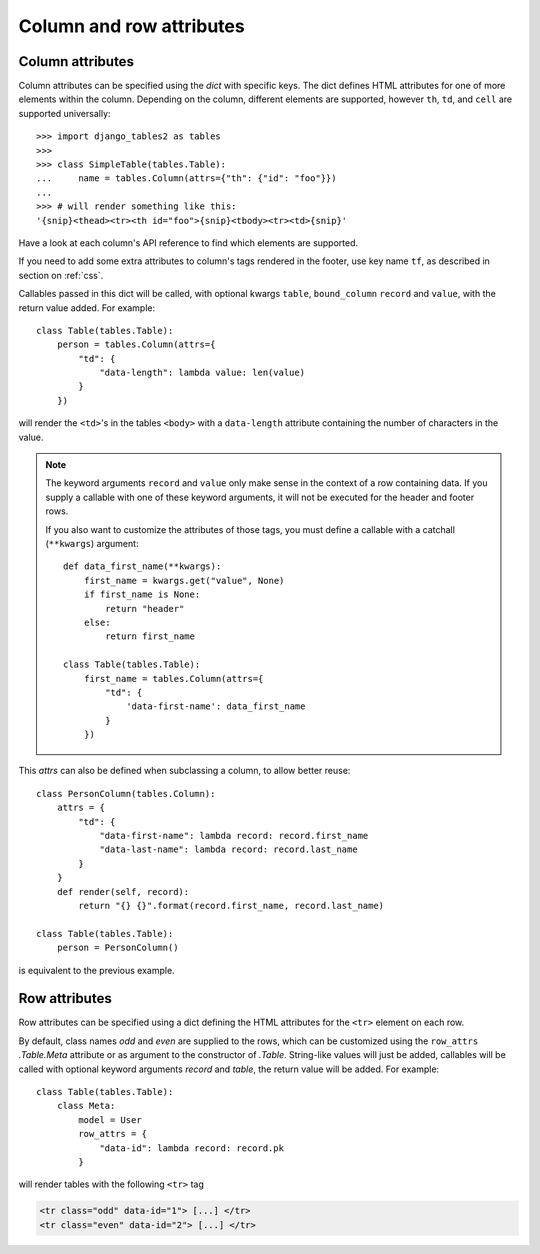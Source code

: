.. _column-attributes:

Column and row attributes
=========================

Column attributes
~~~~~~~~~~~~~~~~~

Column attributes can be specified using the `dict` with specific keys.
The dict defines HTML attributes for one of more elements within the column.
Depending on the column, different elements are supported, however ``th``,
``td``, and ``cell`` are supported universally::

    >>> import django_tables2 as tables
    >>>
    >>> class SimpleTable(tables.Table):
    ...     name = tables.Column(attrs={"th": {"id": "foo"}})
    ...
    >>> # will render something like this:
    '{snip}<thead><tr><th id="foo">{snip}<tbody><tr><td>{snip}'


Have a look at each column's API reference to find which elements are supported.

If you need to add some extra attributes to column's tags rendered in the
footer, use key name ``tf``, as described in section on :ref:`css`.

Callables passed in this dict will be called, with optional kwargs ``table``,
``bound_column`` ``record`` and ``value``, with the return value added. For example::

    class Table(tables.Table):
        person = tables.Column(attrs={
            "td": {
                "data-length": lambda value: len(value)
            }
        })

will render the ``<td>``'s in the tables ``<body>`` with a ``data-length`` attribute
containing the number of characters in the value.

.. note::
    The keyword arguments ``record`` and ``value`` only make sense in the context of a row
    containing data. If you supply a callable with one of these keyword arguments,
    it will not be executed for the header and footer rows.

    If you also want to customize the attributes of those tags, you must define a
    callable with a catchall (``**kwargs``) argument::

        def data_first_name(**kwargs):
            first_name = kwargs.get("value", None)
            if first_name is None:
                return "header"
            else:
                return first_name

        class Table(tables.Table):
            first_name = tables.Column(attrs={
                "td": {
                    'data-first-name': data_first_name
                }
            })

This `attrs` can also be defined when subclassing a column, to allow better reuse::

    class PersonColumn(tables.Column):
        attrs = {
            "td": {
                "data-first-name": lambda record: record.first_name
                "data-last-name": lambda record: record.last_name
            }
        }
        def render(self, record):
            return "{} {}".format(record.first_name, record.last_name)

    class Table(tables.Table):
        person = PersonColumn()

is equivalent to the previous example.

.. _row-attributes:

Row attributes
~~~~~~~~~~~~~~

Row attributes can be specified using a dict defining the HTML attributes for
the ``<tr>`` element on each row.

By default, class names *odd* and *even* are supplied to the rows, which can be
customized using the ``row_attrs`` `.Table.Meta` attribute or as argument to the
constructor of `.Table`. String-like values will just be added,
callables will be called with optional keyword arguments `record` and `table`,
the return value will be added. For example::

    class Table(tables.Table):
        class Meta:
            model = User
            row_attrs = {
                "data-id": lambda record: record.pk
            }

will render tables with the following ``<tr>`` tag

.. sourcecode:: django

    <tr class="odd" data-id="1"> [...] </tr>
    <tr class="even" data-id="2"> [...] </tr>
